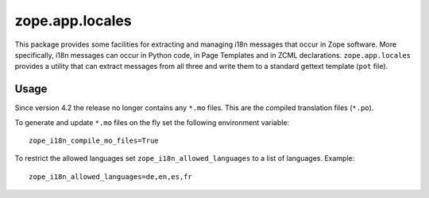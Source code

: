 ================
zope.app.locales
================

This package provides some facilities for extracting and managing i18n
messages that occur in Zope software.  More specifically, i18n
messages can occur in Python code, in Page Templates and in ZCML
declarations.  ``zope.app.locales`` provides a utility that can
extract messages from all three and write them to a standard gettext
template (``pot`` file).

Usage
=====

Since version 4.2 the release no longer contains any ``*.mo`` files. This are
the compiled translation files (``*.po``).

To generate and update ``*.mo`` files on the fly set the following environment
variable::

    zope_i18n_compile_mo_files=True

To restrict the allowed languages set ``zope_i18n_allowed_languages`` to a list
of languages. Example::

    zope_i18n_allowed_languages=de,en,es,fr
